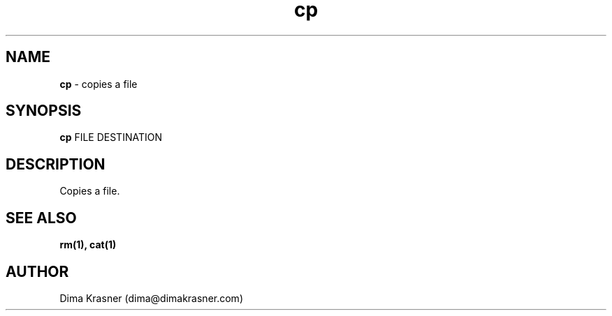 .TH cp 1
.SH NAME
.B cp
\- copies a file
.SH SYNOPSIS
.B cp
FILE DESTINATION
.SH DESCRIPTION
Copies a file.
.SH "SEE ALSO"
.B rm(1), cat(1)
.SH AUTHOR
Dima Krasner (dima@dimakrasner.com)
